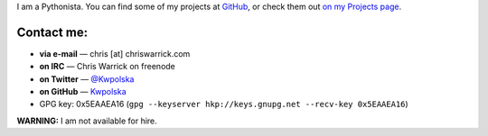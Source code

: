 .. title: Contact
.. slug: contact
.. date: 2013-02-07 00:00:00
.. link: 
.. description: Contact me!


I am a Pythonista.  You can find some of my projects at `GitHub
<https://github.com/Kwpolska>`_, or check them out `on my Projects page
<https://chriswarrick.com/projects/>`_.

.. TEASER_END

Contact me:
===========

* **via e-mail** — chris \[at\] chriswarrick.com
* **on IRC** — Chris Warrick on freenode
* **on Twitter** — `@Kwpolska <https://twitter.com/Kwpolska>`_
* **on GitHub** — `Kwpolska <https://github.com/Kwpolska>`_
* GPG key: 0x5EAAEA16 (``gpg --keyserver hkp://keys.gnupg.net --recv-key 0x5EAAEA16``)

**WARNING:** I am not available for hire.

